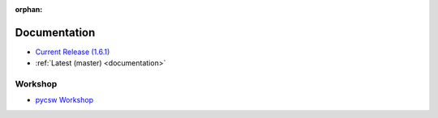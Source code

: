 :orphan:

.. _docs:

Documentation
=============

* `Current Release (1.6.1) <./1.6.1/documentation.html>`_
* :ref:`Latest (master) <documentation>`

Workshop
--------

* `pycsw Workshop <http://geopython.github.io/pycsw-workshop>`_
